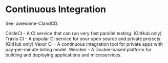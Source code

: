 * Continuous Integration

See: awesome-CIandCD.

CircleCI - A CI service that can run very fast parallel testing. (GitHub only)
Travis CI - A popular CI service for your open source and private projects. (GitHub only)
Vexor CI - A continuous integration tool for private apps with pay-per-minute billing model.
Wercker - A Docker-based platform for building and deploying applications and microservices.
